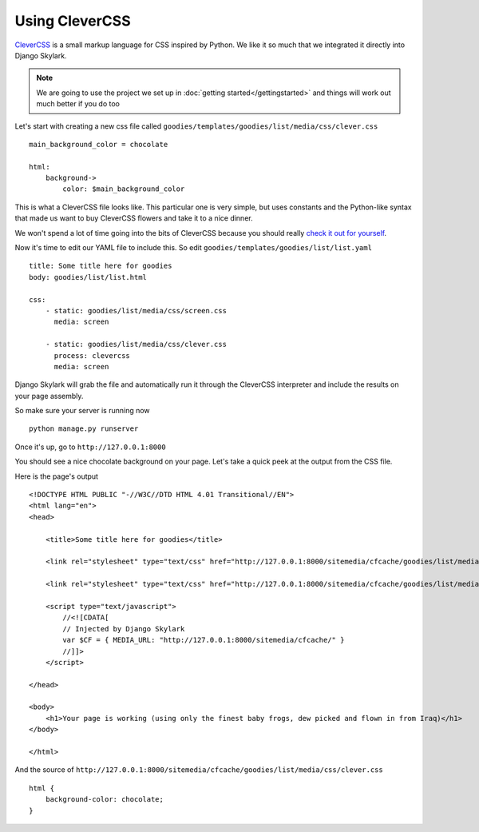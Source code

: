===============
Using CleverCSS
===============
`CleverCSS`_ is a small markup language for CSS inspired by Python.  We like it
so much that we integrated it directly into Django Skylark.

.. note:: We are going to use the project we set up in :doc:`getting started</gettingstarted>` and
          things will work out much better if you do too

Let's start with creating a new css file called
``goodies/templates/goodies/list/media/css/clever.css`` ::

    main_background_color = chocolate

    html:
        background->
            color: $main_background_color

This is what a CleverCSS file looks like.  This particular one is very simple,
but uses constants and the Python-like syntax that made us want to buy
CleverCSS flowers and take it to a nice dinner.

We won't spend a lot of time going into the bits of CleverCSS because you
should really `check it out for yourself`__.

__ CleverCSS_

Now it's time to edit our YAML file to include this.  So edit
``goodies/templates/goodies/list/list.yaml`` ::

    title: Some title here for goodies
    body: goodies/list/list.html

    css:
        - static: goodies/list/media/css/screen.css
          media: screen

        - static: goodies/list/media/css/clever.css
          process: clevercss
          media: screen

Django Skylark will grab the file and automatically run it through the CleverCSS
interpreter and include the results on your page assembly.

So make sure your server is running now ::

    python manage.py runserver

Once it's up, go to ``http://127.0.0.1:8000``

You should see a nice chocolate background on your page.  Let's take a quick
peek at the output from the CSS file.

Here is the page's output ::

    <!DOCTYPE HTML PUBLIC "-//W3C//DTD HTML 4.01 Transitional//EN">
    <html lang="en">
    <head>

        <title>Some title here for goodies</title>

        <link rel="stylesheet" type="text/css" href="http://127.0.0.1:8000/sitemedia/cfcache/goodies/list/media/css/screen.css" media="screen" />

        <link rel="stylesheet" type="text/css" href="http://127.0.0.1:8000/sitemedia/cfcache/goodies/list/media/css/clever.css" media="screen" />

        <script type="text/javascript">
            //<![CDATA[
            // Injected by Django Skylark
            var $CF = { MEDIA_URL: "http://127.0.0.1:8000/sitemedia/cfcache/" }
            //]]>
        </script>

    </head>

    <body>
        <h1>Your page is working (using only the finest baby frogs, dew picked and flown in from Iraq)</h1>
    </body>

    </html>


And the source of ``http://127.0.0.1:8000/sitemedia/cfcache/goodies/list/media/css/clever.css`` ::

    html {
        background-color: chocolate;
    }


.. _CleverCSS: http://sandbox.pocoo.org/clevercss/
